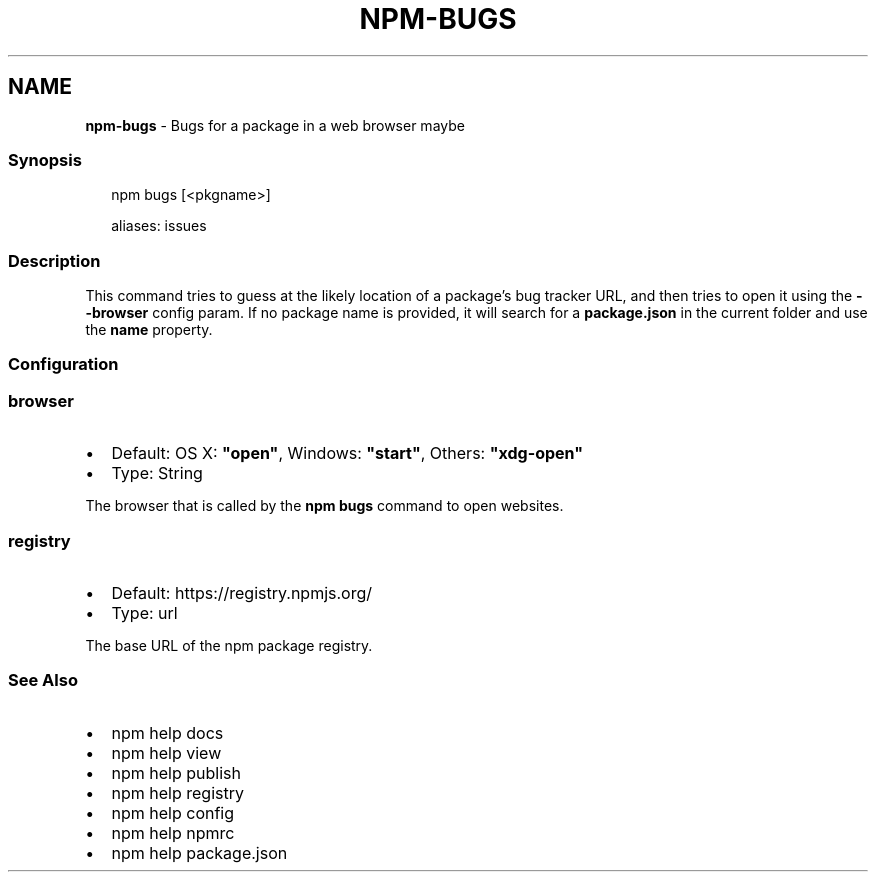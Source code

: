.TH "NPM\-BUGS" "1" "March 2021" "" ""
.SH "NAME"
\fBnpm-bugs\fR \- Bugs for a package in a web browser maybe
.SS Synopsis
.P
.RS 2
.nf
npm bugs [<pkgname>]

aliases: issues
.fi
.RE
.SS Description
.P
This command tries to guess at the likely location of a package's
bug tracker URL, and then tries to open it using the \fB\-\-browser\fP
config param\. If no package name is provided, it will search for
a \fBpackage\.json\fP in the current folder and use the \fBname\fP property\.
.SS Configuration
.SS browser
.RS 0
.IP \(bu 2
Default: OS X: \fB"open"\fP, Windows: \fB"start"\fP, Others: \fB"xdg\-open"\fP
.IP \(bu 2
Type: String

.RE
.P
The browser that is called by the \fBnpm bugs\fP command to open websites\.
.SS registry
.RS 0
.IP \(bu 2
Default: https://registry\.npmjs\.org/
.IP \(bu 2
Type: url

.RE
.P
The base URL of the npm package registry\.
.SS See Also
.RS 0
.IP \(bu 2
npm help docs
.IP \(bu 2
npm help view
.IP \(bu 2
npm help publish
.IP \(bu 2
npm help registry
.IP \(bu 2
npm help config
.IP \(bu 2
npm help npmrc
.IP \(bu 2
npm help package\.json

.RE
